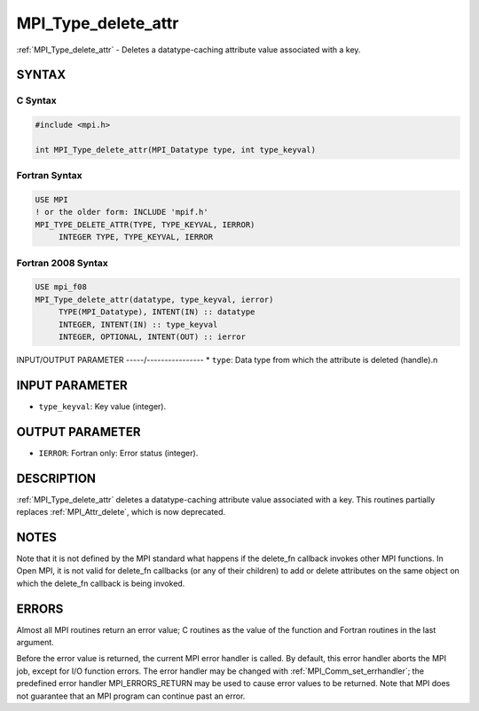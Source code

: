 .. _mpi_type_delete_attr:


MPI_Type_delete_attr
====================

.. include_body

:ref:`MPI_Type_delete_attr` - Deletes a datatype-caching attribute value
associated with a key.


SYNTAX
------


C Syntax
^^^^^^^^

.. code-block:: c

   #include <mpi.h>

   int MPI_Type_delete_attr(MPI_Datatype type, int type_keyval)


Fortran Syntax
^^^^^^^^^^^^^^

.. code-block:: fortran

   USE MPI
   ! or the older form: INCLUDE 'mpif.h'
   MPI_TYPE_DELETE_ATTR(TYPE, TYPE_KEYVAL, IERROR)
   	INTEGER	TYPE, TYPE_KEYVAL, IERROR


Fortran 2008 Syntax
^^^^^^^^^^^^^^^^^^^

.. code-block:: fortran

   USE mpi_f08
   MPI_Type_delete_attr(datatype, type_keyval, ierror)
   	TYPE(MPI_Datatype), INTENT(IN) :: datatype
   	INTEGER, INTENT(IN) :: type_keyval
   	INTEGER, OPTIONAL, INTENT(OUT) :: ierror


INPUT/OUTPUT PARAMETER
-----/----------------
* ``type``: Data type from which the attribute is deleted (handle).n

INPUT PARAMETER
---------------
* ``type_keyval``: Key value (integer).

OUTPUT PARAMETER
----------------
* ``IERROR``: Fortran only: Error status (integer).

DESCRIPTION
-----------

:ref:`MPI_Type_delete_attr` deletes a datatype-caching attribute value
associated with a key. This routines partially replaces :ref:`MPI_Attr_delete`,
which is now deprecated.


NOTES
-----

Note that it is not defined by the MPI standard what happens if the
delete_fn callback invokes other MPI functions. In Open MPI, it is not
valid for delete_fn callbacks (or any of their children) to add or
delete attributes on the same object on which the delete_fn callback is
being invoked.


ERRORS
------

Almost all MPI routines return an error value; C routines as the value
of the function and Fortran routines in the last argument.

Before the error value is returned, the current MPI error handler is
called. By default, this error handler aborts the MPI job, except for
I/O function errors. The error handler may be changed with
:ref:`MPI_Comm_set_errhandler`; the predefined error handler MPI_ERRORS_RETURN
may be used to cause error values to be returned. Note that MPI does not
guarantee that an MPI program can continue past an error.
